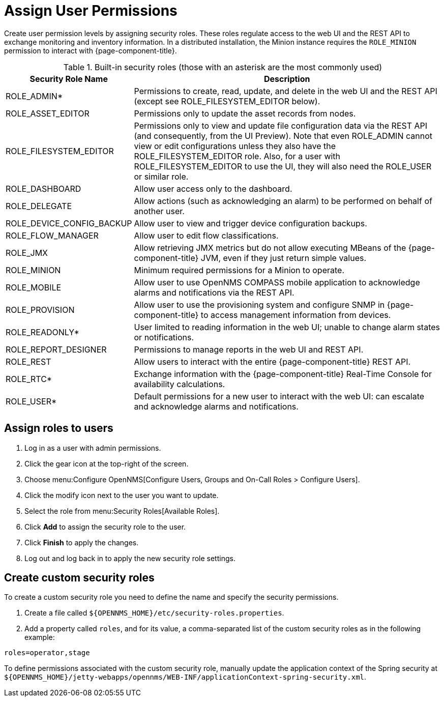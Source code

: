 
[[ga-role-user-management-roles]]
= Assign User Permissions

Create user permission levels by assigning security roles.
These roles regulate access to the web UI and the REST API to exchange monitoring and inventory information.
ifndef::opennms-prime[]
In a distributed installation, the Minion instance requires the `ROLE_MINION` permission to interact with {page-component-title}.
endif::opennms-prime[]

.Built-in security roles (those with an asterisk are the most commonly used)
[options="header"]
[cols="1,3"]
|===
| Security Role Name
| Description

| ROLE_ADMIN*
| Permissions to create, read, update, and delete in the web UI and the REST API (except see ROLE_FILESYSTEM_EDITOR below).

| ROLE_ASSET_EDITOR
| Permissions only to update the asset records from nodes.

| ROLE_FILESYSTEM_EDITOR
| Permissions only to view and update file configuration data via the REST API (and consequently, from the UI Preview).
Note that even ROLE_ADMIN cannot view or edit configurations unless they also have the ROLE_FILESYSTEM_EDITOR role.
Also, for a user with ROLE_FILESYSTEM_EDITOR to use the UI, they will also need the ROLE_USER or similar role.

| ROLE_DASHBOARD
| Allow user access only to the dashboard.

| ROLE_DELEGATE
| Allow actions (such as acknowledging an alarm) to be performed on behalf of another user.

| ROLE_DEVICE_CONFIG_BACKUP
| Allow user to view and trigger device configuration backups.

| ROLE_FLOW_MANAGER
| Allow user to edit flow classifications.

| ROLE_JMX
| Allow retrieving JMX metrics but do not allow executing MBeans of the {page-component-title} JVM, even if they just return simple values.
ifndef::opennms-prime[]

| ROLE_MINION
| Minimum required permissions for a Minion to operate.
endif::opennms-prime[]

| ROLE_MOBILE
| Allow user to use OpenNMS COMPASS mobile application to acknowledge alarms and notifications via the REST API.

| ROLE_PROVISION
| Allow user to use the provisioning system and configure SNMP in {page-component-title} to access management information from devices.

| ROLE_READONLY*
| User limited to reading information in the web UI; unable to change alarm states or notifications.

| ROLE_REPORT_DESIGNER
| Permissions to manage reports in the web UI and REST API.

| ROLE_REST
| Allow users to interact with the entire {page-component-title} REST API.

| ROLE_RTC*
| Exchange information with the {page-component-title} Real-Time Console for availability calculations.

| ROLE_USER*
| Default permissions for a new user to interact with the web UI: can escalate and acknowledge alarms and notifications.
|===

== Assign roles to users
. Log in as a user with admin permissions.
. Click the gear icon at the top-right of the screen.
. Choose menu:Configure OpenNMS[Configure Users, Groups and On-Call Roles > Configure Users].
. Click the modify icon next to the user you want to update.
. Select the role from menu:Security Roles[Available Roles].
. Click *Add* to assign the security role to the user.
. Click *Finish* to apply the changes.
. Log out and log back in to apply the new security role settings.

== Create custom security roles

To create a custom security role you need to define the name and specify the security permissions.

. Create a file called `$\{OPENNMS_HOME}/etc/security-roles.properties`.
. Add a property called `roles`, and for its value, a comma-separated list of the custom security roles as in the following example:

[source, properties]
----
roles=operator,stage
----

To define permissions associated with the custom security role, manually update the application context of the Spring security at `$\{OPENNMS_HOME}/jetty-webapps/opennms/WEB-INF/applicationContext-spring-security.xml`.
